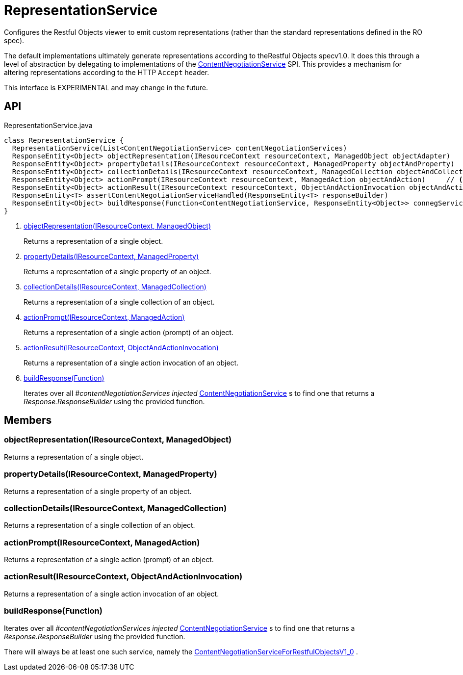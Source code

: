 = RepresentationService
:Notice: Licensed to the Apache Software Foundation (ASF) under one or more contributor license agreements. See the NOTICE file distributed with this work for additional information regarding copyright ownership. The ASF licenses this file to you under the Apache License, Version 2.0 (the "License"); you may not use this file except in compliance with the License. You may obtain a copy of the License at. http://www.apache.org/licenses/LICENSE-2.0 . Unless required by applicable law or agreed to in writing, software distributed under the License is distributed on an "AS IS" BASIS, WITHOUT WARRANTIES OR  CONDITIONS OF ANY KIND, either express or implied. See the License for the specific language governing permissions and limitations under the License.

Configures the Restful Objects viewer to emit custom representations (rather than the standard representations defined in the RO spec).

The default implementations ultimately generate representations according to theRestful Objects specv1.0. It does this through a level of abstraction by delegating to implementations of the xref:refguide:viewer:index/restfulobjects/rendering/service/conneg/ContentNegotiationService.adoc[ContentNegotiationService] SPI. This provides a mechanism for altering representations according to the HTTP `Accept` header.

This interface is EXPERIMENTAL and may change in the future.

== API

[source,java]
.RepresentationService.java
----
class RepresentationService {
  RepresentationService(List<ContentNegotiationService> contentNegotiationServices)
  ResponseEntity<Object> objectRepresentation(IResourceContext resourceContext, ManagedObject objectAdapter)     // <.>
  ResponseEntity<Object> propertyDetails(IResourceContext resourceContext, ManagedProperty objectAndProperty)     // <.>
  ResponseEntity<Object> collectionDetails(IResourceContext resourceContext, ManagedCollection objectAndCollection)     // <.>
  ResponseEntity<Object> actionPrompt(IResourceContext resourceContext, ManagedAction objectAndAction)     // <.>
  ResponseEntity<Object> actionResult(IResourceContext resourceContext, ObjectAndActionInvocation objectAndActionInvocation)     // <.>
  ResponseEntity<T> assertContentNegotiationServiceHandled(ResponseEntity<T> responseBuilder)
  ResponseEntity<Object> buildResponse(Function<ContentNegotiationService, ResponseEntity<Object>> connegServiceBuildResponse)     // <.>
}
----

<.> xref:#objectRepresentation_IResourceContext_ManagedObject[objectRepresentation(IResourceContext, ManagedObject)]
+
--
Returns a representation of a single object.
--
<.> xref:#propertyDetails_IResourceContext_ManagedProperty[propertyDetails(IResourceContext, ManagedProperty)]
+
--
Returns a representation of a single property of an object.
--
<.> xref:#collectionDetails_IResourceContext_ManagedCollection[collectionDetails(IResourceContext, ManagedCollection)]
+
--
Returns a representation of a single collection of an object.
--
<.> xref:#actionPrompt_IResourceContext_ManagedAction[actionPrompt(IResourceContext, ManagedAction)]
+
--
Returns a representation of a single action (prompt) of an object.
--
<.> xref:#actionResult_IResourceContext_ObjectAndActionInvocation[actionResult(IResourceContext, ObjectAndActionInvocation)]
+
--
Returns a representation of a single action invocation of an object.
--
<.> xref:#buildResponse_Function[buildResponse(Function)]
+
--
Iterates over all _#contentNegotiationServices injected_ xref:refguide:viewer:index/restfulobjects/rendering/service/conneg/ContentNegotiationService.adoc[ContentNegotiationService] s to find one that returns a _Response.ResponseBuilder_ using the provided function.
--

== Members

[#objectRepresentation_IResourceContext_ManagedObject]
=== objectRepresentation(IResourceContext, ManagedObject)

Returns a representation of a single object.

[#propertyDetails_IResourceContext_ManagedProperty]
=== propertyDetails(IResourceContext, ManagedProperty)

Returns a representation of a single property of an object.

[#collectionDetails_IResourceContext_ManagedCollection]
=== collectionDetails(IResourceContext, ManagedCollection)

Returns a representation of a single collection of an object.

[#actionPrompt_IResourceContext_ManagedAction]
=== actionPrompt(IResourceContext, ManagedAction)

Returns a representation of a single action (prompt) of an object.

[#actionResult_IResourceContext_ObjectAndActionInvocation]
=== actionResult(IResourceContext, ObjectAndActionInvocation)

Returns a representation of a single action invocation of an object.

[#buildResponse_Function]
=== buildResponse(Function)

Iterates over all _#contentNegotiationServices injected_ xref:refguide:viewer:index/restfulobjects/rendering/service/conneg/ContentNegotiationService.adoc[ContentNegotiationService] s to find one that returns a _Response.ResponseBuilder_ using the provided function.

There will always be at least one such service, namely the xref:refguide:viewer:index/restfulobjects/rendering/service/conneg/ContentNegotiationServiceForRestfulObjectsV1_0.adoc[ContentNegotiationServiceForRestfulObjectsV1_0] .
